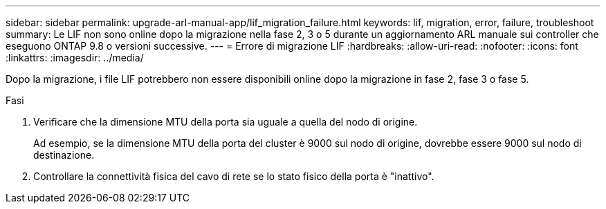 ---
sidebar: sidebar 
permalink: upgrade-arl-manual-app/lif_migration_failure.html 
keywords: lif, migration, error, failure, troubleshoot 
summary: Le LIF non sono online dopo la migrazione nella fase 2, 3 o 5 durante un aggiornamento ARL manuale sui controller che eseguono ONTAP 9.8 o versioni successive. 
---
= Errore di migrazione LIF
:hardbreaks:
:allow-uri-read: 
:nofooter: 
:icons: font
:linkattrs: 
:imagesdir: ../media/


[role="lead"]
Dopo la migrazione, i file LIF potrebbero non essere disponibili online dopo la migrazione in fase 2, fase 3 o fase 5.

.Fasi
. Verificare che la dimensione MTU della porta sia uguale a quella del nodo di origine.
+
Ad esempio, se la dimensione MTU della porta del cluster è 9000 sul nodo di origine, dovrebbe essere 9000 sul nodo di destinazione.

. Controllare la connettività fisica del cavo di rete se lo stato fisico della porta è "inattivo".

